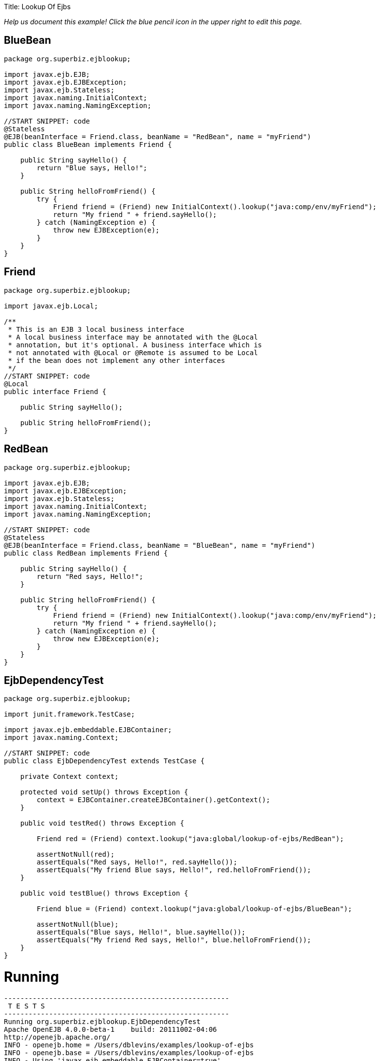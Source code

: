:doctype: book

Title: Lookup Of Ejbs

_Help us document this example!
Click the blue pencil icon in the upper right to edit this page._

== BlueBean

....
package org.superbiz.ejblookup;

import javax.ejb.EJB;
import javax.ejb.EJBException;
import javax.ejb.Stateless;
import javax.naming.InitialContext;
import javax.naming.NamingException;

//START SNIPPET: code
@Stateless
@EJB(beanInterface = Friend.class, beanName = "RedBean", name = "myFriend")
public class BlueBean implements Friend {

    public String sayHello() {
        return "Blue says, Hello!";
    }

    public String helloFromFriend() {
        try {
            Friend friend = (Friend) new InitialContext().lookup("java:comp/env/myFriend");
            return "My friend " + friend.sayHello();
        } catch (NamingException e) {
            throw new EJBException(e);
        }
    }
}
....

== Friend

....
package org.superbiz.ejblookup;

import javax.ejb.Local;

/**
 * This is an EJB 3 local business interface
 * A local business interface may be annotated with the @Local
 * annotation, but it's optional. A business interface which is
 * not annotated with @Local or @Remote is assumed to be Local
 * if the bean does not implement any other interfaces
 */
//START SNIPPET: code
@Local
public interface Friend {

    public String sayHello();

    public String helloFromFriend();
}
....

== RedBean

....
package org.superbiz.ejblookup;

import javax.ejb.EJB;
import javax.ejb.EJBException;
import javax.ejb.Stateless;
import javax.naming.InitialContext;
import javax.naming.NamingException;

//START SNIPPET: code
@Stateless
@EJB(beanInterface = Friend.class, beanName = "BlueBean", name = "myFriend")
public class RedBean implements Friend {

    public String sayHello() {
        return "Red says, Hello!";
    }

    public String helloFromFriend() {
        try {
            Friend friend = (Friend) new InitialContext().lookup("java:comp/env/myFriend");
            return "My friend " + friend.sayHello();
        } catch (NamingException e) {
            throw new EJBException(e);
        }
    }
}
....

== EjbDependencyTest

....
package org.superbiz.ejblookup;

import junit.framework.TestCase;

import javax.ejb.embeddable.EJBContainer;
import javax.naming.Context;

//START SNIPPET: code
public class EjbDependencyTest extends TestCase {

    private Context context;

    protected void setUp() throws Exception {
        context = EJBContainer.createEJBContainer().getContext();
    }

    public void testRed() throws Exception {

        Friend red = (Friend) context.lookup("java:global/lookup-of-ejbs/RedBean");

        assertNotNull(red);
        assertEquals("Red says, Hello!", red.sayHello());
        assertEquals("My friend Blue says, Hello!", red.helloFromFriend());
    }

    public void testBlue() throws Exception {

        Friend blue = (Friend) context.lookup("java:global/lookup-of-ejbs/BlueBean");

        assertNotNull(blue);
        assertEquals("Blue says, Hello!", blue.sayHello());
        assertEquals("My friend Red says, Hello!", blue.helloFromFriend());
    }
}
....

= Running

....
-------------------------------------------------------
 T E S T S
-------------------------------------------------------
Running org.superbiz.ejblookup.EjbDependencyTest
Apache OpenEJB 4.0.0-beta-1    build: 20111002-04:06
http://openejb.apache.org/
INFO - openejb.home = /Users/dblevins/examples/lookup-of-ejbs
INFO - openejb.base = /Users/dblevins/examples/lookup-of-ejbs
INFO - Using 'javax.ejb.embeddable.EJBContainer=true'
INFO - Configuring Service(id=Default Security Service, type=SecurityService, provider-id=Default Security Service)
INFO - Configuring Service(id=Default Transaction Manager, type=TransactionManager, provider-id=Default Transaction Manager)
INFO - Found EjbModule in classpath: /Users/dblevins/examples/lookup-of-ejbs/target/classes
INFO - Beginning load: /Users/dblevins/examples/lookup-of-ejbs/target/classes
INFO - Configuring enterprise application: /Users/dblevins/examples/lookup-of-ejbs
INFO - Configuring Service(id=Default Stateless Container, type=Container, provider-id=Default Stateless Container)
INFO - Auto-creating a container for bean RedBean: Container(type=STATELESS, id=Default Stateless Container)
INFO - Configuring Service(id=Default Managed Container, type=Container, provider-id=Default Managed Container)
INFO - Auto-creating a container for bean org.superbiz.ejblookup.EjbDependencyTest: Container(type=MANAGED, id=Default Managed Container)
INFO - Enterprise application "/Users/dblevins/examples/lookup-of-ejbs" loaded.
INFO - Assembling app: /Users/dblevins/examples/lookup-of-ejbs
INFO - Jndi(name="java:global/lookup-of-ejbs/RedBean!org.superbiz.ejblookup.Friend")
INFO - Jndi(name="java:global/lookup-of-ejbs/RedBean")
INFO - Jndi(name="java:global/lookup-of-ejbs/BlueBean!org.superbiz.ejblookup.Friend")
INFO - Jndi(name="java:global/lookup-of-ejbs/BlueBean")
INFO - Jndi(name="java:global/EjbModule1374821456/org.superbiz.ejblookup.EjbDependencyTest!org.superbiz.ejblookup.EjbDependencyTest")
INFO - Jndi(name="java:global/EjbModule1374821456/org.superbiz.ejblookup.EjbDependencyTest")
INFO - Created Ejb(deployment-id=RedBean, ejb-name=RedBean, container=Default Stateless Container)
INFO - Created Ejb(deployment-id=BlueBean, ejb-name=BlueBean, container=Default Stateless Container)
INFO - Created Ejb(deployment-id=org.superbiz.ejblookup.EjbDependencyTest, ejb-name=org.superbiz.ejblookup.EjbDependencyTest, container=Default Managed Container)
INFO - Started Ejb(deployment-id=RedBean, ejb-name=RedBean, container=Default Stateless Container)
INFO - Started Ejb(deployment-id=BlueBean, ejb-name=BlueBean, container=Default Stateless Container)
INFO - Started Ejb(deployment-id=org.superbiz.ejblookup.EjbDependencyTest, ejb-name=org.superbiz.ejblookup.EjbDependencyTest, container=Default Managed Container)
INFO - Deployed Application(path=/Users/dblevins/examples/lookup-of-ejbs)
INFO - EJBContainer already initialized.  Call ejbContainer.close() to allow reinitialization
Tests run: 2, Failures: 0, Errors: 0, Skipped: 0, Time elapsed: 1.267 sec

Results :

Tests run: 2, Failures: 0, Errors: 0, Skipped: 0
....
